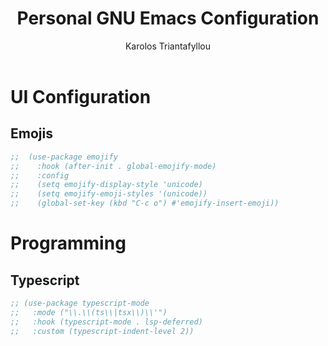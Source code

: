 #+author: Karolos Triantafyllou
#+title: Personal GNU Emacs Configuration
#+property: header-args:emacs-lisp :tangle ./config.el :mkdirp yes

* UI Configuration

** Emojis

#+begin_src emacs-lisp
;;  (use-package emojify
;;    :hook (after-init . global-emojify-mode)
;;    :config
;;    (setq emojify-display-style 'unicode)
;;    (setq emojify-emoji-styles '(unicode))
;;    (global-set-key (kbd "C-c o") #'emojify-insert-emoji))
#+end_src

* Programming

** Typescript

#+begin_src emacs-lisp
  ;; (use-package typescript-mode
  ;;   :mode ("\\.\\(ts\\|tsx\\)\\'")
  ;;   :hook (typescript-mode . lsp-deferred)
  ;;   :custom (typescript-indent-level 2))
#+end_src


